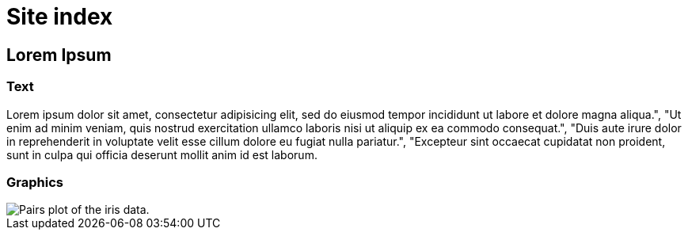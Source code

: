 = Site index

== Lorem Ipsum

=== Text


Lorem ipsum dolor sit amet, consectetur adipisicing elit, sed do eiusmod tempor incididunt ut labore et dolore magna aliqua.", "Ut enim ad minim veniam, quis nostrud exercitation ullamco laboris nisi ut aliquip ex ea commodo consequat.", "Duis aute irure dolor in reprehenderit in voluptate velit esse cillum dolore eu fugiat nulla pariatur.", "Excepteur sint occaecat cupidatat non proident, sunt in culpa qui officia deserunt mollit anim id est laborum.


=== Graphics

image::iris-paris.png[Pairs plot of the iris data.]
